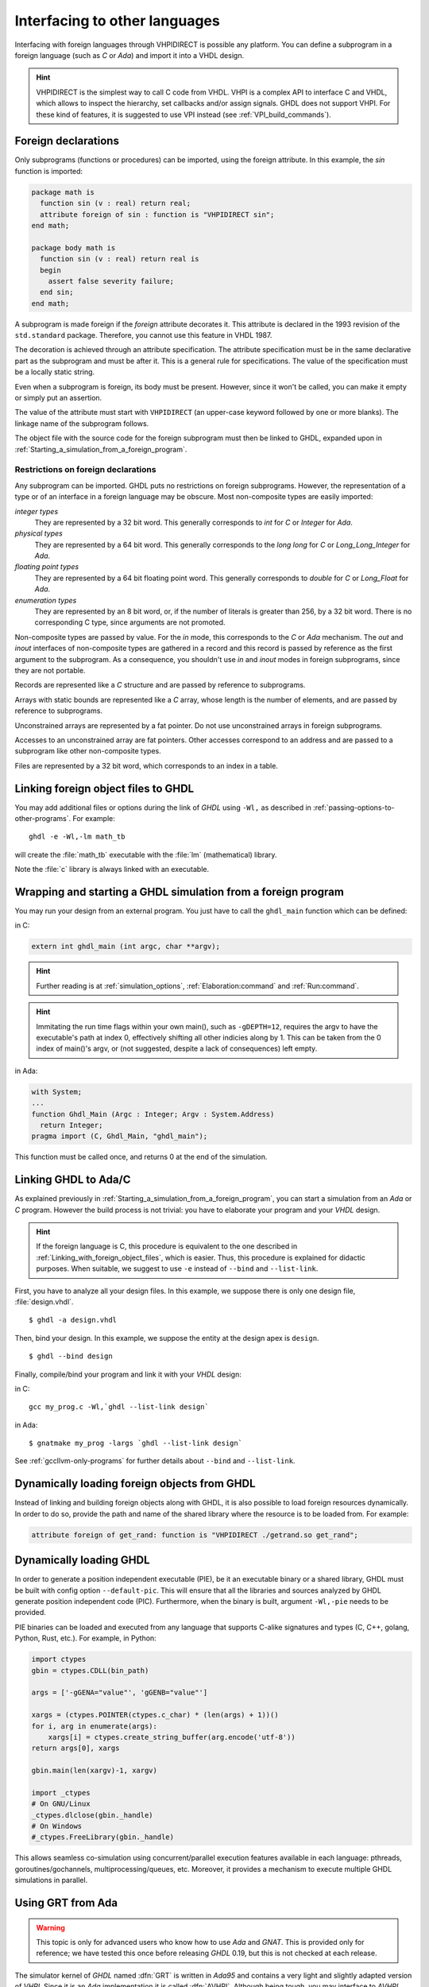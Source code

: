 .. program:: ghdl

.. _USING:Foreign:

Interfacing to other languages
##############################

.. index:: interfacing

.. index:: other languages

.. index:: foreign

.. index:: VHPI

.. index:: VHPIDIRECT

Interfacing with foreign languages through VHPIDIRECT is possible any platform.
You can define a subprogram in a foreign language (such as `C` or
`Ada`) and import it into a VHDL design.

.. HINT::
   VHPIDIRECT is the simplest way to call C code from VHDL. VHPI is a complex API to interface C and VHDL, which allows to
   inspect the hierarchy, set callbacks and/or assign signals. GHDL does not support VHPI. For these kind of features, it is
   suggested to use VPI instead (see :ref:`VPI_build_commands`).

Foreign declarations
====================

Only subprograms (functions or procedures) can be imported, using the foreign
attribute. In this example, the `sin` function is imported:

.. code-block:: VHDL

  package math is
    function sin (v : real) return real;
    attribute foreign of sin : function is "VHPIDIRECT sin";
  end math;

  package body math is
    function sin (v : real) return real is
    begin
      assert false severity failure;
    end sin;
  end math;


A subprogram is made foreign if the `foreign` attribute decorates
it. This attribute is declared in the 1993 revision of the
``std.standard`` package. Therefore, you cannot use this feature in
VHDL 1987.

The decoration is achieved through an attribute specification. The
attribute specification must be in the same declarative part as the
subprogram and must be after it. This is a general rule for specifications.
The value of the specification must be a locally static string.

Even when a subprogram is foreign, its body must be present. However, since
it won't be called, you can make it empty or simply put an assertion.

The value of the attribute must start with ``VHPIDIRECT`` (an
upper-case keyword followed by one or more blanks). The linkage name of the
subprogram follows.

The object file with the source code for the foreign subprogram must then be 
linked to GHDL, expanded upon in :ref:`Starting_a_simulation_from_a_foreign_program`.

.. _Restrictions_on_foreign_declarations:

Restrictions on foreign declarations
------------------------------------

Any subprogram can be imported. GHDL puts no restrictions on foreign
subprograms. However, the representation of a type or of an interface in a
foreign language may be obscure. Most non-composite types are easily imported:


*integer types*
  They are represented by a 32 bit word. This generally corresponds to
  `int` for `C` or `Integer` for `Ada`.

*physical types*
  They are represented by a 64 bit word. This generally corresponds to the
  `long long` for `C` or `Long_Long_Integer` for `Ada`.

*floating point types*
  They are represented by a 64 bit floating point word. This generally
  corresponds to `double` for `C` or `Long_Float` for `Ada`.

*enumeration types*
  They are represented by an 8 bit word, or, if the number of literals is
  greater than 256, by a 32 bit word. There is no corresponding C type, since arguments are
  not promoted.

Non-composite types are passed by value. For the `in` mode, this
corresponds to the `C` or `Ada` mechanism. The `out` and
`inout` interfaces of non-composite types are gathered in a record
and this record is passed by reference as the first argument to the
subprogram. As a consequence, you shouldn't use `in` and
`inout` modes in foreign subprograms, since they are not portable.

Records are represented like a `C` structure and are passed by reference
to subprograms.

Arrays with static bounds are represented like a `C` array, whose
length is the number of elements, and are passed by reference to subprograms.

Unconstrained arrays are represented by a fat pointer. Do not use unconstrained
arrays in foreign subprograms.

Accesses to an unconstrained array are fat pointers. Other accesses correspond to an address and are passed to a subprogram like other non-composite types.

Files are represented by a 32 bit word, which corresponds to an index
in a table.

.. _Linking_with_foreign_object_files:

Linking foreign object files to GHDL
====================================

You may add additional files or options during the link of `GHDL` using
``-Wl,`` as described in :ref:`passing-options-to-other-programs`.
For example::

  ghdl -e -Wl,-lm math_tb

will create the :file:`math_tb` executable with the :file:`lm` (mathematical)
library.

Note the :file:`c` library is always linked with an executable.

.. _Starting_a_simulation_from_a_foreign_program:

Wrapping and starting a GHDL simulation from a foreign program
==============================================================

You may run your design from an external program. You just have to call
the ``ghdl_main`` function which can be defined:

in C:

.. code-block:: C

  extern int ghdl_main (int argc, char **argv);

.. HINT::
   Further reading is at :ref:`simulation_options`, :ref:`Elaboration:command` and :ref:`Run:command`.

.. HINT::
   Immitating the run time flags within your own main(), such as ``-gDEPTH=12``, requires the argv to have the executable's path at index 0, effectively shifting all other indicies along by 1. This can be taken from the 0 index of main()'s argv, or (not suggested, despite a lack of consequences) left empty.

in Ada:

.. code-block:: Ada

  with System;
  ...
  function Ghdl_Main (Argc : Integer; Argv : System.Address)
    return Integer;
  pragma import (C, Ghdl_Main, "ghdl_main");


This function must be called once, and returns 0 at the end of the simulation.

.. _Linking_with_Ada:

Linking GHDL to Ada/C
=====================

As explained previously in :ref:`Starting_a_simulation_from_a_foreign_program`,
you can start a simulation from an `Ada` or `C` program. However the build
process is not trivial: you have to elaborate your program and your
`VHDL` design.

.. HINT::
   If the foreign language is C, this procedure is equivalent to the one described in
   :ref:`Linking_with_foreign_object_files`, which is easier. Thus, this procedure is
   explained for didactic purposes. When suitable, we suggest to use ``-e`` instead
   of ``--bind`` and ``--list-link``.

First, you have to analyze all your design files. In this example, we
suppose there is only one design file, :file:`design.vhdl`.

::

  $ ghdl -a design.vhdl

Then, bind your design. In this example, we suppose the entity at the
design apex is ``design``.

::

  $ ghdl --bind design

Finally, compile/bind your program and link it with your `VHDL`
design:

in C:

::

  gcc my_prog.c -Wl,`ghdl --list-link design`

in Ada:

::

  $ gnatmake my_prog -largs `ghdl --list-link design`

See :ref:`gccllvm-only-programs` for further details about ``--bind`` and ``--list-link``.

Dynamically loading foreign objects from GHDL
=============================================

Instead of linking and building foreign objects along with GHDL, it is also possible to load foreign resources dynamically.
In order to do so, provide the path and name of the shared library where the resource is to be loaded from. For example:

.. code-block:: VHDL

  attribute foreign of get_rand: function is "VHPIDIRECT ./getrand.so get_rand";

Dynamically loading GHDL
========================

In order to generate a position independent executable (PIE), be it an executable binary
or a shared library, GHDL must be built with config option ``--default-pic``. This will ensure
that all the libraries and sources analyzed by GHDL generate position independent code (PIC).
Furthermore, when the binary is built, argument ``-Wl,-pie`` needs to be provided.

PIE binaries can be loaded and executed from any language that supports C-alike signatures and types
(C, C++, golang, Python, Rust, etc.). For example, in Python:

.. code-block:: Python

  import ctypes
  gbin = ctypes.CDLL(bin_path)

  args = ['-gGENA="value"', 'gGENB="value"']

  xargs = (ctypes.POINTER(ctypes.c_char) * (len(args) + 1))()
  for i, arg in enumerate(args):
      xargs[i] = ctypes.create_string_buffer(arg.encode('utf-8'))
  return args[0], xargs

  gbin.main(len(xargv)-1, xargv)

  import _ctypes
  # On GNU/Linux
  _ctypes.dlclose(gbin._handle)
  # On Windows
  #_ctypes.FreeLibrary(gbin._handle)

This allows seamless co-simulation using concurrent/parallel execution features available in each language:
pthreads, goroutines/gochannels, multiprocessing/queues, etc. Moreover, it provides a mechanism to execute multiple
GHDL simulations in parallel.

Using GRT from Ada
==================

.. warning::
  This topic is only for advanced users who know how to use `Ada`
  and `GNAT`. This is provided only for reference; we have tested
  this once before releasing `GHDL` 0.19, but this is not checked at
  each release.

The simulator kernel of `GHDL` named :dfn:`GRT` is written in
`Ada95` and contains a very light and slightly adapted version
of `VHPI`. Since it is an `Ada` implementation it is
called :dfn:`AVHPI`. Although being tough, you may interface to `AVHPI`.

For using `AVHPI`, you need the sources of `GHDL` and to recompile
them (at least the `GRT` library). This library is usually compiled with
a `No_Run_Time` pragma, so that the user does not need to install the
`GNAT` runtime library. However, you certainly want to use the usual
runtime library and want to avoid this pragma. For this, reset the
`GRT_PRAGMA_FLAG` variable.

::

  $ make GRT_PRAGMA_FLAG= grt-all


Since `GRT` is a self-contained library, you don't want
`gnatlink` to fetch individual object files (furthermore this
doesn't always work due to tricks used in `GRT`). For this,
remove all the object files and make the :file:`.ali` files read-only.

::

  $ rm *.o
  $ chmod -w *.ali


You may then install the sources files and the :file:`.ali` files. I have never
tested this step.

You are now ready to use it.

Here is an example, :file:`test_grt.adb` which displays the top
level design name.

.. code-block:: Ada

  with System; use System;
  with Grt.Avhpi; use Grt.Avhpi;
  with Ada.Text_IO; use Ada.Text_IO;
  with Ghdl_Main;

  procedure Test_Grt is
    --  VHPI handle.
    H : VhpiHandleT;
    Status : Integer;

    --  Name.
    Name : String (1 .. 64);
    Name_Len : Integer;
  begin
    --  Elaborate and run the design.
    Status := Ghdl_Main (0, Null_Address);

    --  Display the status of the simulation.
    Put_Line ("Status is " & Integer'Image (Status));

    --  Get the root instance.
    Get_Root_Inst(H);

    --  Disp its name using vhpi API.
    Vhpi_Get_Str (VhpiNameP, H, Name, Name_Len);
    Put_Line ("Root instance name: " & Name (1 .. Name_Len));
  end Test_Grt;


First, analyze and bind your design::

  $ ghdl -a counter.vhdl
  $ ghdl --bind counter


Then build the whole::

  $ gnatmake test_grt -aL`grt_ali_path` -aI`grt_src_path` -largs
   `ghdl --list-link counter`


Finally, run your design::

  $ ./test_grt
  Status is  0
  Root instance name: counter

